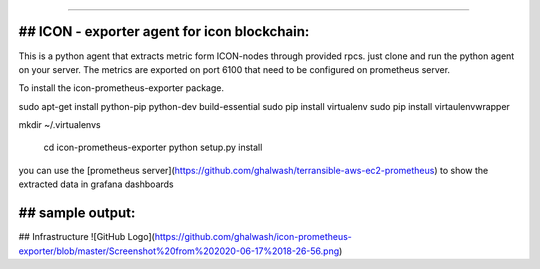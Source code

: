 ===========================================

## ICON - exporter agent for icon blockchain:
----------------

This is a python agent that extracts metric form ICON-nodes through provided rpcs. just clone and run the python agent on your server. The metrics are exported on port 6100 that need to be configured on prometheus server.

To install the icon-prometheus-exporter package.

.. code-block:: bash
sudo apt-get install python-pip python-dev build-essential
sudo pip install virtualenv
sudo pip install  virtaulenvwrapper

mkdir ~/.virtualenvs

    cd icon-prometheus-exporter
    python setup.py install

you can use the [prometheus server](https://github.com/ghalwash/terransible-aws-ec2-prometheus) to show the extracted data in grafana dashboards

## sample output:
----------------
## Infrastructure
![GitHub Logo](https://github.com/ghalwash/icon-prometheus-exporter/blob/master/Screenshot%20from%202020-06-17%2018-26-56.png)
